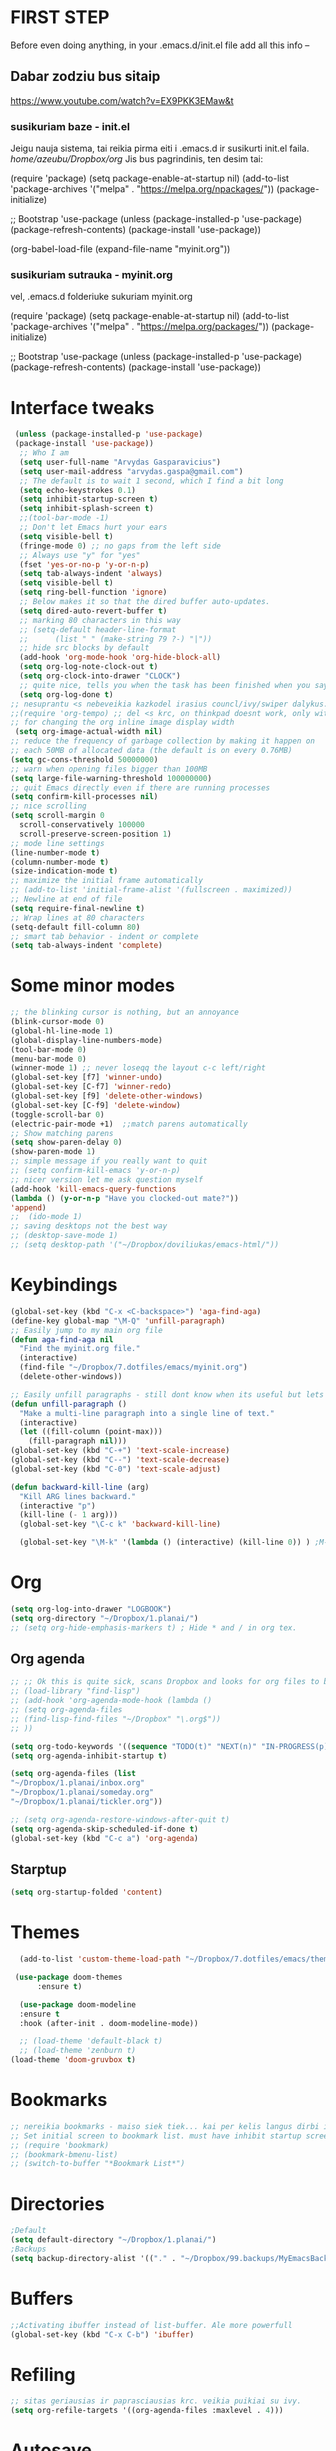 * FIRST STEP
Before even doing anything, in your .emacs.d/init.el file add all this info --
** Dabar zodziu bus sitaip
 https://www.youtube.com/watch?v=EX9PKK3EMaw&t
*** susikuriam baze - init.el
    Jeigu nauja sistema, tai reikia pirma eiti i .emacs.d ir susikurti init.el faila.
  /home/azeubu/Dropbox/org/  Jis bus pagrindinis, ten desim tai:

	 (require 'package)
      (setq package-enable-at-startup nil)
      (add-to-list 'package-archives
		   '("melpa" . "https://melpa.org/npackages/"))
      (package-initialize)

      ;; Bootstrap 'use-package
      (unless (package-installed-p 'use-package)
	(package-refresh-contents)
	(package-install 'use-package))

      (org-babel-load-file (expand-file-name "myinit.org"))

*** susikuriam sutrauka - myinit.org
    vel, .emacs.d folderiuke sukuriam myinit.org

    (require 'package)
    (setq package-enable-at-startup nil)
    (add-to-list 'package-archives
    '("melpa" . "https://melpa.org/packages/"))
    (package-initialize)

    ;; Bootstrap 'use-package
    (unless (package-installed-p 'use-package)
    (package-refresh-contents)
    (package-install 'use-package))
* Interface tweaks
#+BEGIN_SRC emacs-lisp
   (unless (package-installed-p 'use-package)
   (package-install 'use-package))
    ;; Who I am
    (setq user-full-name "Arvydas Gasparavicius")
    (setq user-mail-address "arvydas.gaspa@gmail.com")
    ;; The default is to wait 1 second, which I find a bit long
    (setq echo-keystrokes 0.1)
    (setq inhibit-startup-screen t)
    (setq inhibit-splash-screen t)
    ;;(tool-bar-mode -1)
    ;; Don't let Emacs hurt your ears
    (setq visible-bell t)
    (fringe-mode 0) ;; no gaps from the left side
    ;; Always use "y" for "yes"
    (fset 'yes-or-no-p 'y-or-n-p)
    (setq tab-always-indent 'always)
    (setq visible-bell t)
    (setq ring-bell-function 'ignore)
    ;; Below makes it so that the dired buffer auto-updates.
    (setq dired-auto-revert-buffer t)
    ;; marking 80 characters in this way
    ;; (setq-default header-line-format
    ;; 		(list " " (make-string 79 ?-) "|"))
    ;; hide src blocks by default
    (add-hook 'org-mode-hook 'org-hide-block-all)
    (setq org-log-note-clock-out t)
    (setq org-clock-into-drawer "CLOCK")
    ;; quite nice, tells you when the task has been finished when you say DONE on it
    (setq org-log-done t)
  ;; nesuprantu <s nebeveikia kazkodel irasius councl/ivy/swiper dalykus. ale sprendimas below
  ;;(require 'org-tempo) ;; del <s krc, on thinkpad doesnt work, only with this enabled
  ;; for changing the org inline image display width
   (setq org-image-actual-width nil)
  ;; reduce the frequency of garbage collection by making it happen on
  ;; each 50MB of allocated data (the default is on every 0.76MB)
  (setq gc-cons-threshold 50000000)
  ;; warn when opening files bigger than 100MB
  (setq large-file-warning-threshold 100000000)
  ;; quit Emacs directly even if there are running processes
  (setq confirm-kill-processes nil)
  ;; nice scrolling
  (setq scroll-margin 0
	scroll-conservatively 100000
	scroll-preserve-screen-position 1)
  ;; mode line settings
  (line-number-mode t)
  (column-number-mode t)
  (size-indication-mode t)
  ;; maximize the initial frame automatically
  ;; (add-to-list 'initial-frame-alist '(fullscreen . maximized))
  ;; Newline at end of file
  (setq require-final-newline t)
  ;; Wrap lines at 80 characters
  (setq-default fill-column 80)
  ;; smart tab behavior - indent or complete
  (setq tab-always-indent 'complete)
#+END_SRC
* Some minor modes
#+BEGIN_SRC emacs-lisp
  ;; the blinking cursor is nothing, but an annoyance
  (blink-cursor-mode 0)
  (global-hl-line-mode 1)
  (global-display-line-numbers-mode)
  (tool-bar-mode 0)
  (menu-bar-mode 0)
  (winner-mode 1) ;; never loseqq the layout c-c left/right
  (global-set-key [f7] 'winner-undo)
  (global-set-key [C-f7] 'winner-redo)
  (global-set-key [f9] 'delete-other-windows)
  (global-set-key [C-f9] 'delete-window)
  (toggle-scroll-bar 0)
  (electric-pair-mode +1)  ;;match parens automatically
  ;; Show matching parens
  (setq show-paren-delay 0)
  (show-paren-mode 1)
  ;; simple message if you really want to quit
  ;; (setq confirm-kill-emacs 'y-or-n-p)
  ;; nicer version let me ask question myself
  (add-hook 'kill-emacs-query-functions
  (lambda () (y-or-n-p "Have you clocked-out mate?"))
  'append)
  ;;  (ido-mode 1)
  ;; saving desktops not the best way
  ;; (desktop-save-mode 1)
  ;; (setq desktop-path '("~/Dropbox/doviliukas/emacs-html/"))
#+END_SRC
* Keybindings
#+BEGIN_SRC emacs-lisp
(global-set-key (kbd "C-x <C-backspace>") 'aga-find-aga)
(define-key global-map "\M-Q" 'unfill-paragraph)
;; Easily jump to my main org file
(defun aga-find-aga nil
  "Find the myinit.org file."
  (interactive)
  (find-file "~/Dropbox/7.dotfiles/emacs/myinit.org")
  (delete-other-windows))

;; Easily unfill paragraphs - still dont know when its useful but lets keep it
(defun unfill-paragraph ()
  "Make a multi-line paragraph into a single line of text."
  (interactive)
  (let ((fill-column (point-max)))
    (fill-paragraph nil)))
(global-set-key (kbd "C-+") 'text-scale-increase)
(global-set-key (kbd "C--") 'text-scale-decrease)
(global-set-key (kbd "C-0") 'text-scale-adjust)

(defun backward-kill-line (arg)
  "Kill ARG lines backward."
  (interactive "p")
  (kill-line (- 1 arg)))
  (global-set-key "\C-c k" 'backward-kill-line)

  (global-set-key "\M-k" '(lambda () (interactive) (kill-line 0)) ) ;M-k kills to the left
#+END_SRC
* Org
#+BEGIN_SRC emacs-lisp
  (setq org-log-into-drawer "LOGBOOK")
  (setq org-directory "~/Dropbox/1.planai/")
  ;; (setq org-hide-emphasis-markers t) ; Hide * and / in org tex.
#+END_SRC
** Org agenda
#+BEGIN_SRC emacs-lisp
  ;; ;; Ok this is quite sick, scans Dropbox and looks for org files to be used for agenda
  ;; (load-library "find-lisp")
  ;; (add-hook 'org-agenda-mode-hook (lambda ()
  ;; (setq org-agenda-files
  ;; (find-lisp-find-files "~/Dropbox" "\.org$"))
  ;; ))

  (setq org-todo-keywords '((sequence "TODO(t)" "NEXT(n)" "IN-PROGRESS(p)" "WAITING(w)" "|" "DONE(d)" "CANCELLED(c)")))
  (setq org-agenda-inhibit-startup t)

  (setq org-agenda-files (list
  "~/Dropbox/1.planai/inbox.org"
  "~/Dropbox/1.planai/someday.org"
  "~/Dropbox/1.planai/tickler.org"))

  ;; (setq org-agenda-restore-windows-after-quit t)
  (setq org-agenda-skip-scheduled-if-done t)
  (global-set-key (kbd "C-c a") 'org-agenda)
#+END_SRC
** Starptup
#+BEGIN_SRC emacs-lisp
(setq org-startup-folded 'content)
#+END_SRC
* Themes
#+BEGIN_SRC emacs-lisp
  (add-to-list 'custom-theme-load-path "~/Dropbox/7.dotfiles/emacs/themes/")

 (use-package doom-themes
      :ensure t)

  (use-package doom-modeline
  :ensure t
  :hook (after-init . doom-modeline-mode))

  ;; (load-theme 'default-black t)
  ;; (load-theme 'zenburn t)
(load-theme 'doom-gruvbox t)
#+END_SRC
* Bookmarks
#+BEGIN_SRC emacs-lisp
;; nereikia bookmarks - maiso siek tiek... kai per kelis langus dirbi ir nenori trukdytis
;; Set initial screen to bookmark list. must have inhibit startup screen that you see at the top
;; (require 'bookmark)
;; (bookmark-bmenu-list)
;; (switch-to-buffer "*Bookmark List*")
#+END_SRC
* Directories
#+BEGIN_SRC emacs-lisp
;Default
(setq default-directory "~/Dropbox/1.planai/")
;Backups
(setq backup-directory-alist '(("." . "~/Dropbox/99.backups/MyEmacsBackups")))
 #+END_SRC
* Buffers
#+BEGIN_SRC emacs-lisp
;;Activating ibuffer instead of list-buffer. Ale more powerfull
(global-set-key (kbd "C-x C-b") 'ibuffer)
#+END_SRC

* Refiling
  # https://github.com/jezcope/dotfiles/blob/master/emacs.d/init-org.org - solved my refile problem
#+BEGIN_SRC emacs-lisp
;; sitas geriausias ir paprasciausias krc. veikia puikiai su ivy.
(setq org-refile-targets '((org-agenda-files :maxlevel . 4)))
#+END_SRC

* Autosave
#+BEGIN_SRC emacs-lisp
  ;; check https://github.com/bbatsov/super-save for more info
  (use-package super-save
    :ensure t
    :config
    (super-save-mode +1)
    (setq auto-save-default nil)
    (setq super-save-auto-save-when-idle t))
#+END_SRC

* Telephone-line
#+BEGIN_SRC emacs-lisp
  (use-package telephone-line
  :ensure t
  :init (telephone-line-mode 1))
#+END_SRC
* Avy- - navigate by searching for a letter on the screen and jumping to it
See https://github.com/abo-abo/avy for more info
  #+begin_src emacs-lisp
	(use-package avy
	  :ensure t
	  :bind (("M-s" . avy-goto-char-timer)
    ;;	     ("M-g f" . avy-goto-line)
		 ("M-p" . avy-goto-word-1)))
;;  You can check the avy home page for their recommended configuration which you get by configuring this way instead:
    ;; (use-package avy
    ;; :ensure t
    ;; :config
    ;; (avy-setup-default))
  #+end_src
* Ace windows for easy window switching
#+BEGIN_SRC emacs-lisp
  (use-package ace-window
    :ensure t
    :init (setq aw-keys '(?q ?w ?e ?r ?y ?h ?j ?k ?l)
;		aw-ignore-current t ; not good to turn off since I wont be able to do c-o o <current>
		aw-dispatch-always t)
    :bind (("C-x o" . ace-window)
	   ("M-O" . ace-swap-window)
	   ("C-x v" . aw-split-window-horz)))
  (defvar aw-dispatch-alist
  '((?x aw-delete-window " Ace - Delete Window")
      (?m aw-swap-window " Ace - Swap Window")
      (?n aw-flip-window)
      (?h aw-split-window-vert " Ace - Split Vert Window")
      (?v aw-split-window-horz " Ace - Split Horz Window")
      (?i delete-other-windows " Ace - Maximize Window")
      (?o delete-other-windows))
  "List of actions for `aw-dispatch-default'.")
#+END_SRC
* Company
#+BEGIN_SRC emacs-lisp
  ;; autocompletion thingy

(use-package company
  :ensure t
  :config
  (setq company-idle-delay 0.5)
  (setq company-show-numbers t)
  (setq company-tooltip-limit 10)
  (setq company-minimum-prefix-length 2)
  (setq company-tooltip-align-annotations t)
  ;; invert the navigation direction if the the completion popup-isearch-match
  ;; is displayed on top (happens near the bottom of windows)
  (setq company-tooltip-flip-when-above t)
  (global-company-mode))
#+END_SRC
* Council/Ivy/Swiper
Swiper gives us a really efficient incremental search with regular
expressions and Ivy / Counsel replace a lot of ido or helms completion
functionality pagrinde viskas is cia -
https://www.reddit.com/r/emacs/comments/910pga/tip_how_to_use_ivy_and_its_utilities_in_your/
   #+begin_src emacs-lisp
     (use-package counsel
     :ensure t
     :after ivy
     :config (counsel-mode))

     (use-package ivy
     :defer 0.1
     :diminish
     :bind (("C-c C-r" . ivy-resume)
     ("C-x B" . ivy-switch-buffer-other-window))
     :custom
     (ivy-count-format "(%d/%d) ")
     ;; nice if you want before opened buffers to appear after a close
     (ivy-use-virtual-buffers t)
     :config (ivy-mode))

     (use-package ivy-rich
     :ensure t
     :after (ivy)
     :init
     (setq ivy-rich-path-style 'abbrev
     ivy-virtual-abbreviate 'full)
     :config
     (ivy-rich-mode 1))

     (use-package swiper
     :after ivy
     :bind (("C-s" . swiper)
	    ("C-r" . swiper)))
     ;; get the popup window - in your face, above everything else...
     (use-package ivy-posframe
     :disabled t)
     (ivy-posframe-mode 0)			;
   #+end_src

* Templates c-c c
to log into drawer with c-c c-z, reikia:
m-x customise-variable RET org-log-into-drawer - select LOGBOOK save and apply.
#+BEGIN_SRC emacs-lisp
;; setting up the templates for c-c c
(define-key global-map "\C-cc" 'org-capture)
(setq org-capture-templates '(("i" "Inbox" entry
                               (file+headline "~/Dropbox/1.planai/inbox.org" "Inbox")
			       "*  %i%?")
			      ("d" "Diary" entry
 			       (file+datetree "~/Dropbox/1.planai/diary.org" "Diary")
			       "* %U %^{Title} %?")
                              ("p" "Planned" entry
                               (file+headline "~/Dropbox/1.planai/tickler.org" "Planned")
                               "* %i%? %^{SCHEDULED}p" :prepend t)
                              ("r" "Repeating" entry
                               (file+headline "~/Dropbox/1.planai/tickler.org" "Repeating")
                               "* %i%? %^{SCHEDULED}p")))
#+END_SRC

* which-key
which-key nstates which possible key commbinations can be used after a button is input
#+BEGIN_SRC emacs-lisp
(use-package which-key
  :ensure t
  :init
  (setq which-key-separator " ")
  (setq which-key-prefix-prefix "+")
  (setq which-key-idle-delay 0.2)
  :config
  (which-key-mode 1))
#+END_SRC
* Org-bullets
#+BEGIN_SRC emacs-lisp
(use-package org-bullets
  :commands org-bullets-mode
  :ensure t
  :init
  (add-hook 'org-mode-hook 'org-bullets-mode)
  (setq org-bullets-bullet-list '("►" "▸" "•" "★" "◇" "◇" "◇" "◇")))
#+END_SRC

* Whitespace
#+BEGIN_SRC emacs-lisp
(use-package whitespace
  :init
  (dolist (hook '(prog-mode-hook text-mode-hook))
    (add-hook hook #'whitespace-mode))
  (add-hook 'before-save-hook #'whitespace-cleanup)
  :config
  (setq whitespace-line-column 80) ;; limit line length
  (setq whitespace-style '(face tabs empty trailing lines-tail)))
#+END_SRC
* Org habit
#+BEGIN_SRC emacs-lisp
(use-package org-habit
  :ensure nil
  :config
  (setq org-habit-show-habits-only-for-today t))
#+END_SRC
* Rip grep
jeigu reikes some exec-path dalyku.. ziurek cia. nes gaudavau executable 'rg' not found error, then installed rip grep on linux
Intro video quite nice - https://www.youtube.com/watch?v=4qLD4oHOrlc
** exec-path-from-shell(package)
 #+BEGIN_SRC emacs-lisp
   ;; ;; Initialize my `exec-path' and `load-path' with custom paths
   ;; (add-to-list 'exec-path "~/bin/")
   ;; (let ((default-directory "~/Dropbox/org"))
   ;;   (normal-top-level-add-subdirs-to-load-path))

   ;; (use-package exec-path-from-shell
   ;;   :ensure t
   ;;   :config
   ;;   (exec-path-from-shell-initialize))
 #+END_SRC
#+BEGIN_SRC emacs-lisp
;; first find rip grep for linux and download
; https://github.com/BurntSushi/ripgrep
; version 13 on august 8th
;https://github.com/BurntSushi/ripgrep/releases
; install it
;
(use-package rg
  :ensure t
  :config)
#+END_SRC
* Web-mode
#+BEGIN_SRC emacs-lisp
  ; jumping from tag to tag - closing tags
  (use-package web-mode
    :ensure t
    :config
    (add-to-list 'auto-mode-alist '("\\.phtml\\'" . web-mode))
    (add-to-list 'auto-mode-alist '("\\.tpl\\.php\\'" . web-mode))
    (add-to-list 'auto-mode-alist '("\\.[agj]sp\\'" . web-mode))
    (add-to-list 'auto-mode-alist '("\\.as[cp]x\\'" . web-mode))
    (add-to-list 'auto-mode-alist '("\\.erb\\'" . web-mode))
    (add-to-list 'auto-mode-alist '("\\.mustache\\'" . web-mode))
    (add-to-list 'auto-mode-alist '("\\.html?\\'" . web-mode))
    (add-to-list 'auto-mode-alist '("\\.djhtml\\'" . web-mode))) ;
#+END_SRC
* Undo-tree
#+BEGIN_SRC emacs-lisp
  (use-package undo-tree
  :ensure t
  :init
  (global-undo-tree-mode))		;
#+END_SRC

* Centaur tabs
#+BEGIN_SRC emacs-lisp
  (use-package centaur-tabs		;
    :ensure t
    :demand
    :config
    (setq centaur-tabs-set-bar 'over)
    (setq centaur-tabs-set-icons t)
    (setq centaur-tabs-gray-out-icons 'buffer)
    (setq centaur-tabs-height 24)
    (setq centaur-tabs-set-modified-marker t)
    (setq centaur-tabs-modified-marker "•")
    (setq centaur-tabs-adjust-buffer-order t)
    (centaur-tabs-mode t)
    :bind
    ("C-<prior>" . centaur-tabs-backward)
    ("C-<next>" . centaur-tabs-forward))	;
#+END_SRC
* ERC (not finished)
  # https://www.reddit.com/r/emacs/comments/8ml6na/tip_how_to_make_erc_fun_to_use/
  # https://www.youtube.com/watch?v=qWHTZIYTA4s&t=1137s
* Projectile
#+BEGIN_SRC emacs-lisp
  (use-package projectile
    :ensure t
    :config
    (projectile-global-mode)
    (setq projectile-completion-system 'ivy)
    (define-key projectile-mode-map (kbd "C-c p") 'projectile-command-map))
#+END_SRC
* Dumb jump
#+BEGIN_SRC emacs-lisp
(use-package dumb-jump
  :bind (("M-g o" . dumb-jump-go-other-window)
         ("M-g j" . dumb-jump-go)
         ("M-g x" . dumb-jump-go-prefer-external)
         ("M-g z" . dumb-jump-go-prefer-external-other-window))
  :config
 (setq dumb-jump-selector 'ivy)
:init
(dumb-jump-mode)
  :ensure
)
#+END_SRC
* Ag/Pt
#+BEGIN_SRC emacs-lisp
  ;; Both serve similar purpose? like ripgrep?
  (use-package ag
    :ensure t)
  (use-package pt
    :ensure t)
#+END_SRC
* Magit
#+BEGIN_SRC emacs-lisp
(use-package magit
  :ensure t
  :bind (("C-x g" . magit-status)
         ("C-x C-g" . magit-status)))
#+END_SRC
* Flycheck
#+BEGIN_SRC emacs-lisp
(use-package flycheck
  :ensure t
  :init
  (global-flycheck-mode t)
  ;; turn on flychecking globally
  (add-hook 'after-init-hook #'global-flycheck-mode))
#+END_SRC
* Saveplace
#+BEGIN_SRC emacs-lisp
;; saveplace remembers your location in a file when saving files
(use-package saveplace
  :ensure t
  :config
  ;; activate it for all buffers
  (setq-default save-place t)
  (save-place-mode 1)
)
#+END_SRC
* Sr-speedbar
#+BEGIN_SRC emacs-lisp
  ;; m-x and add smth like
  ;; speedbar-supported-extension-expressions then type .md to add unknown file type.
  ;; worked for me.. now I can see .md files and yaml files etc
  ;; speedbar info https://www.gnu.org/software/emacs/manual/html_node/emacs/Speedbar.html
  ;; describe-function speedbar-mode (info)
  ;; apropos-command sr speedbar (nice, shows all functions possible with that name)
  (use-package sr-speedbar
    :ensure t
    :config
    ;; (setq speedbar-use-images nil)
    (setq sr-speedbar-right-side nil)
    (setq speedbar-show-unknown-files t)
    (setq speedbar-directory-unshown-regexp "^\(\.\.*$\)\'")
  )
#+END_SRC
* Volatile-highlights
#+BEGIN_SRC emacs-lisp
;; temporarily highlight changes from yanking, etc
(use-package volatile-highlights
  :ensure t
  :config
  (volatile-highlights-mode t))
#+END_SRC
* Window-configuration
Possible options:
1. https://github.com/nex3/perspective-el
2. https://github.com/Bad-ptr/persp-mode.el
3. https://github.com/thierryvolpiatto/psession
4. https://github.com/ffevotte/desktop-plus
5. https://docs.projectile.mx/projectile/index.html



# projectile mode may achieve what you what:

# To switch buffers within a project: projectile-switch-to-buffer

# To switch projects: projectile-switch-to-project

# I have something like this:

# (global-set-key (kbd "C-x b") '(λ ()
#                                 (interactive)
#                                 (if (projectile-project-p)
#                                     (call-interactively 'projectile-switch-to-buffer)
#                                 (call-interactively 'ivy-switch-buffer))))

# (global-set-key (kbd "C-x B") 'ivy-switch-buffer)

* select text inside thingies
#+BEGIN_SRC emacs-lisp
  (defun xah-select-text-in-quote ()
  ; http://ergoemacs.org/emacs/modernization_mark-word.html
  ;;   "Select text between the nearest left and right delimiters.
  ;; Delimiters here includes the following chars: \"`<>(){}[]“”‘’‹›«»「」『』【】〖〗《》〈〉〔〕（）
  ;; This command select between any bracket chars, does not consider nesting. For example, if text is
  ;; (a(b)c▮)
  ;; the selected char is “c”, not “a(b)c”.

  ;; URL `http://ergoemacs.org/emacs/modernization_mark-word.html'
  ;; Version 2020-11-24 2021-07-11"
    (interactive)
    (let ( $skipChars $p1 )
      (setq $skipChars "^\"`<>(){}[]“”‘’‹›«»「」『』【】〖〗《》〈〉〔〕（）〘〙")
      (skip-chars-backward $skipChars)
      (setq $p1 (point))
      (skip-chars-forward $skipChars)
      (set-mark $p1)))
#+END_SRC

* misc packages
#+BEGIN_SRC emacs-lisp
; heavily inspired by Mike Zamansky

; deletes all the whitespace when you hit backspace or delete
  (use-package hungry-delete
  :ensure t
  :config
  (global-hungry-delete-mode))

  ; flashes the cursor's line when you scroll
  (use-package beacon
  :ensure t
  :config
  (beacon-mode 1)
  ; (setq beacon-color "#666600")
  )

  (use-package multiple-cursors
    :ensure t
    :config
    (set multiple-cursors-mode t)
     :bind (("M-." . mc/mark-next-like-this)
	    ("M-," . mc/unmark-next-like-this)))

  (use-package expand-region
    :ensure t
    :bind ("C-=" . er/expand-region))

    (use-package aggressive-indent
    :ensure t
    :config
    (global-aggressive-indent-mode 1)
    ;;(add-to-list 'aggressive-indent-excluded-modes 'html-mode)
    )
#+END_SRC
* Python
;; https://github.com/akraemer007/emacs_init/blob/master/myinit.org#python
* Ebooks
https://github.com/akraemer007/emacs_init/blob/master/myinit.org#ebookspp
* better distinguish between focused window(off)
;#+BEGIN_SRC emacs-lisp
(defun highlight-selected-window ()
  "Highlight selected window with a different background color."
  (walk-windows (lambda (w)
                  (unless (eq w (selected-window))
                    (with-current-buffer (window-buffer w)
                      (buffer-face-set '(:background "#222"))))))
  (buffer-face-set 'default))

(add-hook 'buffer-list-update-hook 'highlight-selected-window)
#+END_SRC
* Ivy-view save
works only saving the current layout and restoring
from here - https://emacs-china.org/t/ivy-push-view/8047/4
;#+BEGIN_SRC emacs-lisp
;;; ================================================================
;;; hack: save and load `ivy-views'                            BEGIN
;;; ================================================================
(defun peng-save-ivy-views ()
  (interactive)
  (with-temp-file "~/.emacs.d/ivy-views"
    (prin1 ivy-views (current-buffer))
    (message "save ivy-views to ~/.emacs.d/ivy-views")))
(defun peng-load-ivy-views ()
  (interactive)
  (setq ivy-views
        (with-temp-buffer
          (insert-file-contents "~/.emacs.d/ivy-views")
          (read (current-buffer))))
  (message "load ivy-views"))
(defun peng-clear-ivy-views ()
  (interactive)
  (setq ivy-views nil))
;;; add auto save
(add-hook 'kill-emacs-hook #'(lambda ()
                               (peng-save-ivy-views)))
(add-hook 'emacs-startup-hook #'(lambda ()
                                  (peng-load-ivy-views)))
;;; ================================================================
;;; hack: save and load `ivy-views'                              End
;;; ================================================================
#+END_SRC
#+BEGIN_SRC emacs-lisp
  (global-set-key (kbd "C-c v") 'ivy-push-view)
  (global-set-key (kbd "C-c V") 'ivy-pop-view) ;
#+END_SRC
